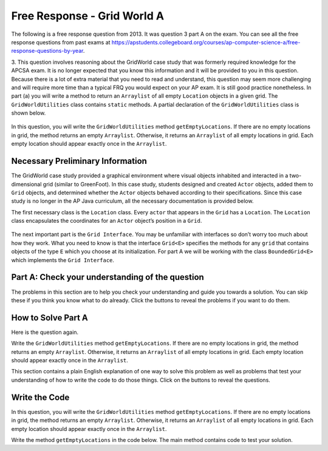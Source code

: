 .. qnum::
   :prefix:  7-4-11-
   :start: 1

Free Response - Grid World A
------------------------------

..	index::
	  single: Grid World
    single: free response

The following is a free response question from 2013. It was question 3 part A on the exam. You can see all the free response questions from past exams at https://apstudents.collegeboard.org/courses/ap-computer-science-a/free-response-questions-by-year.

3.   This question involves reasoning about the GridWorld case study that was formerly required knowledge for the APCSA exam. It is no longer expected that you know this information and it will be provided to you in this question.
Because there is a lot of extra material that you need to read and understand, this question may seem more challenging and will require more time than a typical FRQ you would expect on your AP exam. It is still good practice nonetheless.
In part (a) you will write a method to return an ``Arraylist`` of all empty ``Location`` objects in a given grid. The ``GridWorldUtilities`` class contains ``static`` methods. A partial declaration of the ``GridWorldUtilities`` class is shown below.

.. figure:: Figures/2013gridA1.png
    :align: center
    :figclass: align-center

In this question, you will write the ``GridWorldUtilities`` method ``getEmptyLocations``. If there are no empty locations
in grid, the method returns an empty ``Arraylist``. Otherwise, it returns an ``Arraylist`` of all empty locations in
grid. Each empty location should appear exactly once in the ``Arraylist``.


Necessary Preliminary Information
================================================
The GridWorld case study provided a graphical environment where visual objects inhabited and interacted in a two-dimensional grid (similar to GreenFoot).
In this case study, students designed and created ``Actor`` objects, added them to ``Grid`` objects, and determined whether the ``Actor`` objects behaved according to their specifications.
Since this case study is no longer in the AP Java curriculum, all the necessary documentation is provided below.

The first necessary class is the ``Location`` class. Every ``actor`` that appears in the ``Grid`` has a ``Location``. The ``Location`` class encapsulates the coordinates for an ``Actor`` object’s position in a ``Grid``.

.. figure:: Figures/2013locDoc.png
    :align: center
    :figclass: align-center

The next important part is the ``Grid Interface``. You may be unfamiliar with interfaces so don’t worry too much about how they work. What you need to know is that the interface ``Grid<E>`` specifies the methods for any ``grid`` that contains objects of the type ``E`` which you choose at its initialization.
For part A we will be working with the class ``BoundedGrid<E>`` which implements the ``Grid Interface``.

.. figure:: Figures/2013gridDoc.png
    :align: center
    :figclass: align-center

Part A: Check your understanding of the question
================================================

The problems in this section are to help you check your understanding and guide you towards a solution.
You can skip these if you think you know what to do already.  Click the buttons to reveal the problems if you want to do them.

.. reveal:: grid_wrld_cu_r1
   :showtitle: Reveal Keyword Exercise
   :hidetitle: Hide Keyword Problem

   .. clickablearea:: grid_find_parts
       :question: The question statement is listed below. Click on the part of the sentences below with the data type of the object passed to  <code>getEmptyLocations</code> and the datatype of the returned object.
       :iscode:
       :feedback: The method header for getEmptyLocations is "public static ? getEmptyLocations (?)". What information should replace the "?" and what does that tell you about the method?

       Write the :click-incorrect:GridWorldUtilities:endclick: method:click-incorrect: getEmptyLocations:endclick:. If there are no empty :click-incorrect:locations:endclick: in :click-correct:Grid:endclick:, the :click-incorrect:method:endclick: returns an empty :click-correct:Arraylist:endclick:.
       Otherwise, it returns an Arraylist of all :click-incorrect:empty:endclick: :click-incorrect:locations in Grid:endclick:. Each :click-incorrect:empty location:endclick: should appear exactly once in the Arraylist.


.. reveal:: grid_wrld_cu_r2
   :showtitle: Reveal Data Type Problem
   :hidetitle: Hide Data Type Problem

   .. mchoice:: grid_wrld_cu_mc_1
      :answer_a: GridWorldUtilities
      :answer_b: getEmptyLocations
      :answer_c: BoundedGrid
      :answer_d: Actor
      :correct: a
      :feedback_a: getEmptyLocations is a method inside of GridWorldUtilities.
      :feedback_b: getEmptyLocations exists in a class, whereas getEmptyLocations is only a method.
      :feedback_c: BoundedGrid is not the correct class.
      :feedback_d: Actor is no the correct class.

      In which class is the method ``getEmptyLocations`` written?

.. reveal:: grid_wrld_cu_r3
   :showtitle: Reveal Parameter Problem
   :hidetitle: Hide Parameter Problem

   .. mchoice:: grid_wrld_cu_mc_2
      :answer_a: Grid
      :answer_b: String
      :answer_c: Location
      :answer_d: Actor
      :correct: c
      :feedback_a: Grid is the type of the parameter.
      :feedback_b: There are no strings in this problem.
      :feedback_c: Correct, the ArrayList returned contains Location objects.
      :feedback_d: This is no the type of object the ArrayList holds.

      When this method returns an ``ArrayList``, what is the datatype of the objects in the ``ArrayList``?

.. reveal:: grid_wrld_cu_r4
   :showtitle: Reveal Height Bounds Problem
   :hidetitle: Hide Height Bounds Problem

   .. mchoice:: grid_wrld_cu_mc_3
      :answer_a: .length
      :answer_b: .getSize()
      :answer_c: .getHeight()
      :answer_d: .getNumRows()
      :correct: d
      :feedback_a: This call works for strings, but we aren't working with strings.
      :feedback_b: This is not an applicable command for grid
      :feedback_c: This does not exist.
      :feedback_d: Correct, this will return the height of the grid.

      How can one find the height of the ``grid`` that is passed to this method?

.. reveal:: grid_wrld_cu_r5
    :showtitle: Reveal Width Bounds Problem
    :hidetitle: Hide Width Bounds Problem

    .. mchoice:: grid_wrld_cu_mc_4
       :answer_a: .getNumCols()
       :answer_b: .getNumRows()
       :answer_c: .getWidth()
       :answer_d: .length
       :correct: a
       :feedback_a: Correct, this will find the width of the grid.
       :feedback_b: This will find the height of the grid, but we're looking for the width.
       :feedback_c: This does not exist.
       :feedback_d: This call works for strings, but we aren't working with strings.

       How can one find the width of the ``grid`` that is passed to this method?


How to Solve Part A
=====================

Here is the question again.

Write the ``GridWorldUtilities`` method ``getEmptyLocations``. If there are no empty locations
in grid, the method returns an empty ``Arraylist``. Otherwise, it returns an ``Arraylist`` of all empty locations in
grid. Each empty location should appear exactly once in the ``Arraylist``.

.. shortanswer:: grid_algorithm

   Explain in plain English what your code will have to do to answer this question.  Use the variable names given above.

This section contains a plain English explanation of one way to solve this problem as well as problems that test your understanding of how to write the code to do those things.  Click on the buttons to reveal the questions.

.. reveal:: grdwrld_algorithm
   :showtitle: Reveal Algorithm Structure Hint
   :hidetitle: Hide Algorithm Structure Hint

   The method ``getEmptyLocations`` needs to return an ``ArrayList`` of ``Location`` objects containing all the places in the grid that are empty.

   This implies that the code needs to create an empty ``ArrayList`` of type ``Location``.  Let's call it ``locs``. We need to have our program loop through the squares in ``grid`` from the start to the end (without going out of bounds). If the current square is empty, we need to add that position to the end of ``locs``.
   Finally our method should end by returning ``locs``.

.. reveal:: grdwrld_mcalg_hint_1
   :showtitle: Reveal ArrayList Declaration Problem
   :hidetitle: Hide ArrayList Declaration problem

   .. mchoice:: grdwrld_mcalg_answr_1
      :answer_a: locs = new ArrayList&lt;Location&gt;();
      :answer_b: ArrayList&lt;Location&gt; locs = new ArrayList&lt;Location&gt;;
      :answer_c: ArrayList&lt;Location&gt; locs = new List&lt;Location&gt;();
      :answer_d: ArrayList&lt;Location&gt; locs = new ArrayList&lt;Location&gt;();
      :correct: d
      :feedback_a: You must declare the type for locs
      :feedback_b: You must include the () when creating a new object
      :feedback_c: You must create an ArrayList using a concrete subclass like ArrayList
      :feedback_d: Correct!

      Which Java expression correctly creates an empty ``ArrayList`` of type ``Location`` called locs?

.. reveal:: grdwrld_mcalg_hint_2
   :showtitle: Reveal Loop Problem
   :hidetitle: Hide Loop Problem

   .. mchoice:: grdwrld_mcalg_answr_2
      :answer_a: nested for loop
      :answer_b: for
      :answer_c: for-each
      :answer_d: while
      :correct: d
      :feedback_a: Correct! This method will be the easiest to read and simplest to debug.
      :feedback_b: you cannot use a single for loop because you need to traverse 2 dimensions
      :feedback_c: you could use a nested for-each loop but it would make your code longer and less efficient, as well as harder to read.
      :feedback_d: you cannot use a single while loop because you need to traverse 2 dimensions

      Which loop would be best for this situation?

.. reveal:: grdwrld_mcalg_hint_3
   :showtitle: Reveal Initialization Problem
   :hidetitle: Hide Initialization problem

   .. mchoice:: grdwrld_mcalg_answr_3
      :answer_a: locToCheck = new Location (r,c);
      :answer_b: location locToCheck = location (r,c);
      :answer_c: Location locToCheck = new Location (r,c);
      :answer_d: location locToCheck = new location (r,c);
      :correct: c
      :feedback_a: You need to assign a datatype to locToCheck on the left side of the initialization.
      :feedback_b: You need to state that you a creating a new object with the keyword, "new".
      :feedback_c: Correct!
      :feedback_d: Watch your capitalization! the Location class needs to be capitalized.

       Assuming we have our nested for loop that uses r and c to iterate through the ``grid``, how do we initialize a ``Location`` object (called locToCheck) to add our ``ArrayList`` locs?

.. reveal:: grdwrld_mcalg_hint_4
   :showtitle: Reveal Empty Check Problem
   :hidetitle: Hide Empty Check problem

   .. mchoice:: grdwrld_mcalg_answr_4
      :answer_a: if (locToCheck == null)
      :answer_b: if (grid.get(locToCheck) == null)
      :answer_c: if (locs.get(locToCheck) == 0)
      :answer_d: if (grid.get(locToCheck) == 0)
      :correct: b
      :feedback_a: locToCheck currently only contains the location in the grid, not what object is actually located there
      :feedback_b: Correct!
      :feedback_c: We want locs to contain all the empty locations so it wouldn't make sense to call locs.get(locToCheck).
      :feedback_d: The grid could contain an integer object equal to 0 so that would mean the grid isn't empty at that spot.

      How can you check if the current location, "locToCheck" is empty?


Write the Code
==================

In this question, you will write the ``GridWorldUtilities`` method ``getEmptyLocations``. If there are no empty locations
in grid, the method returns an empty ``Arraylist``. Otherwise, it returns an ``Arraylist`` of all empty locations in
grid. Each empty location should appear exactly once in the ``Arraylist``.

Write the method ``getEmptyLocations`` in the code below. The main method contains code to test your solution.

.. activecode:: frq2013Q3A-grid
   :language: java

   import info.gridworld.grid;
   public class GridWorldUtilities
   {

       /** Gets all the locations in grid that do not contain objects.
        *  @param grid is a reference to a bounded object
        *  @param an array list (possibly contains nothing) of empty locations in grid.
        *         The size of the returned list is 0 if there are no empty locations in grid.
        *         Each empty location in grid should appear exactly and only once in the returned list.
        */
       public static ArrayList<Location> getEmptyLocations(Grid<Actor> grid) {
          /* TO BE IMPLEMENTED IN PART A*/
       }

       public static void main(String[] args)
       {
           ???
       }
   }

